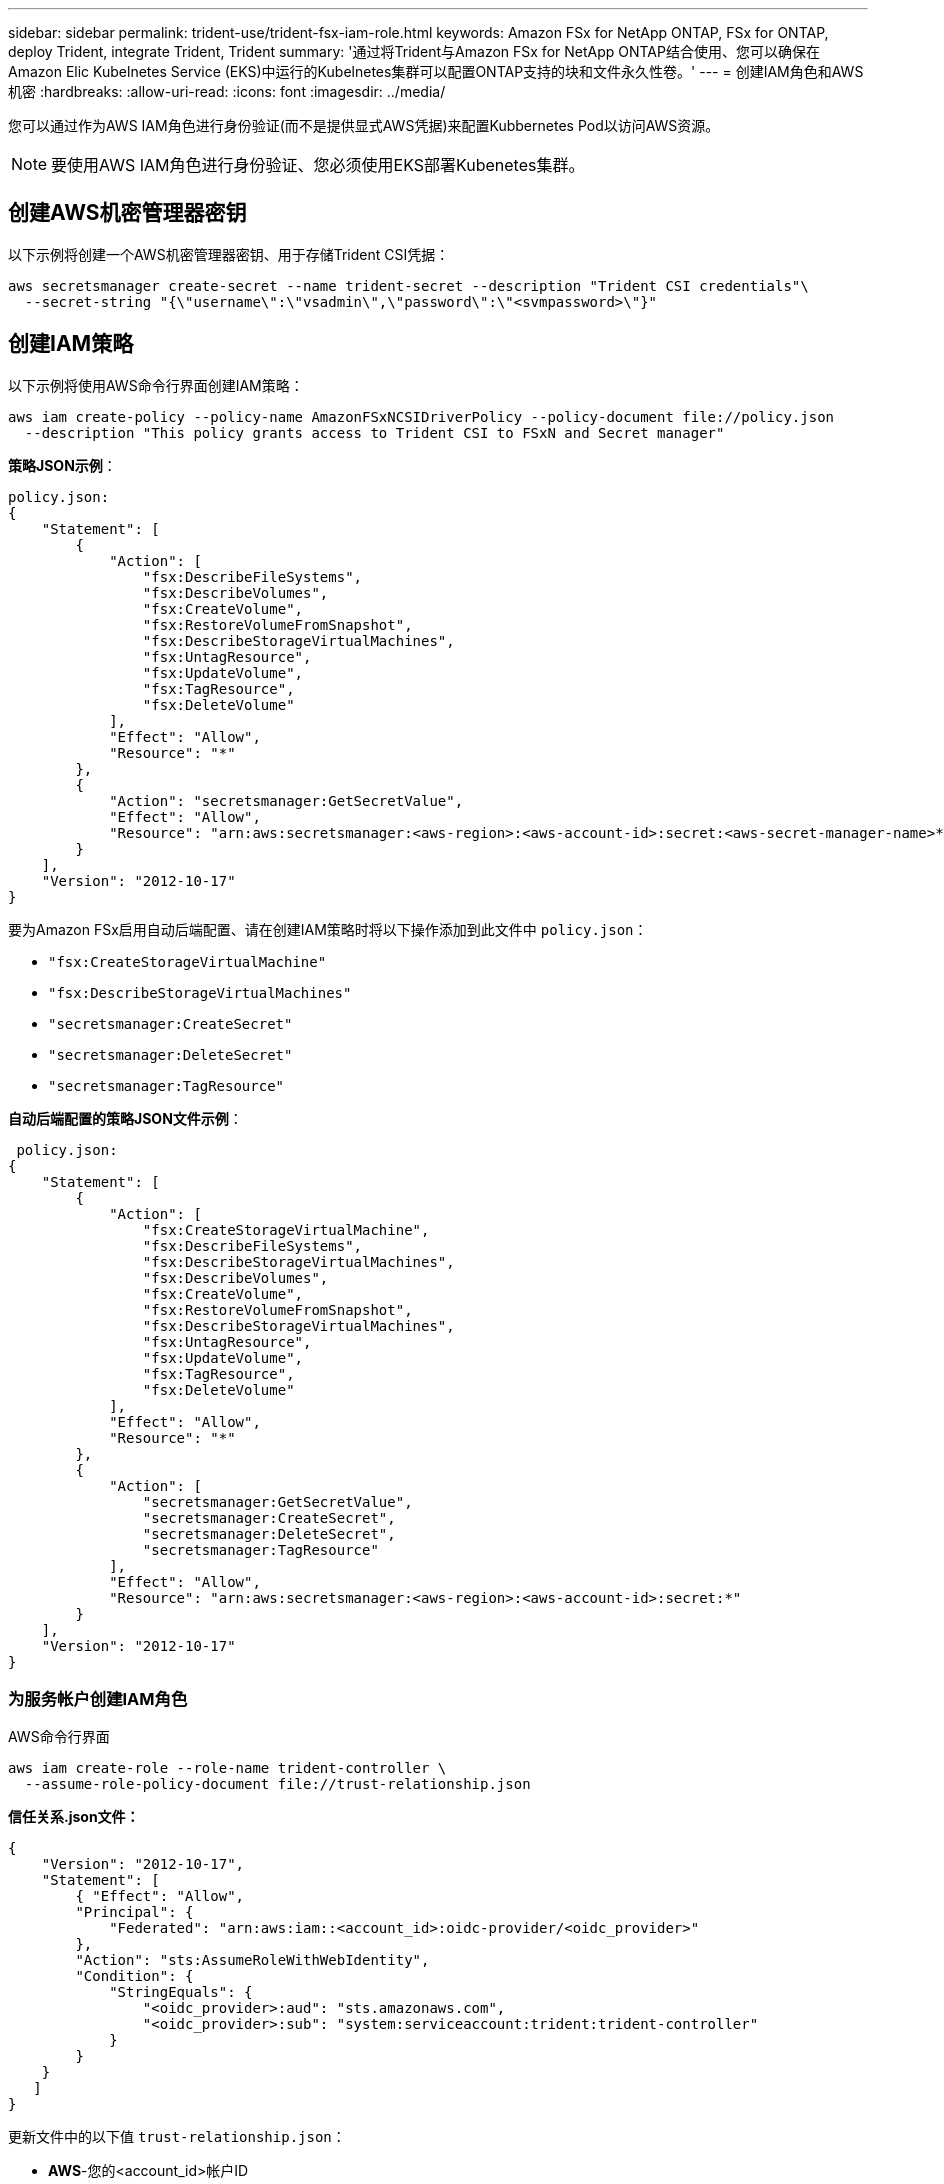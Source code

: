 ---
sidebar: sidebar 
permalink: trident-use/trident-fsx-iam-role.html 
keywords: Amazon FSx for NetApp ONTAP, FSx for ONTAP, deploy Trident, integrate Trident, Trident 
summary: '通过将Trident与Amazon FSx for NetApp ONTAP结合使用、您可以确保在Amazon Elic Kubelnetes Service (EKS)中运行的Kubelnetes集群可以配置ONTAP支持的块和文件永久性卷。' 
---
= 创建IAM角色和AWS机密
:hardbreaks:
:allow-uri-read: 
:icons: font
:imagesdir: ../media/


[role="lead"]
您可以通过作为AWS IAM角色进行身份验证(而不是提供显式AWS凭据)来配置Kubbernetes Pod以访问AWS资源。


NOTE: 要使用AWS IAM角色进行身份验证、您必须使用EKS部署Kubenetes集群。



== 创建AWS机密管理器密钥

以下示例将创建一个AWS机密管理器密钥、用于存储Trident CSI凭据：

[listing]
----
aws secretsmanager create-secret --name trident-secret --description "Trident CSI credentials"\
  --secret-string "{\"username\":\"vsadmin\",\"password\":\"<svmpassword>\"}"
----


== 创建IAM策略

以下示例将使用AWS命令行界面创建IAM策略：

[listing]
----
aws iam create-policy --policy-name AmazonFSxNCSIDriverPolicy --policy-document file://policy.json
  --description "This policy grants access to Trident CSI to FSxN and Secret manager"
----
*策略JSON示例*：

[listing]
----
policy.json:
{
    "Statement": [
        {
            "Action": [
                "fsx:DescribeFileSystems",
                "fsx:DescribeVolumes",
                "fsx:CreateVolume",
                "fsx:RestoreVolumeFromSnapshot",
                "fsx:DescribeStorageVirtualMachines",
                "fsx:UntagResource",
                "fsx:UpdateVolume",
                "fsx:TagResource",
                "fsx:DeleteVolume"
            ],
            "Effect": "Allow",
            "Resource": "*"
        },
        {
            "Action": "secretsmanager:GetSecretValue",
            "Effect": "Allow",
            "Resource": "arn:aws:secretsmanager:<aws-region>:<aws-account-id>:secret:<aws-secret-manager-name>*"
        }
    ],
    "Version": "2012-10-17"
}
----
要为Amazon FSx启用自动后端配置、请在创建IAM策略时将以下操作添加到此文件中 `policy.json`：

* `"fsx:CreateStorageVirtualMachine"`
* `"fsx:DescribeStorageVirtualMachines"`
* `"secretsmanager:CreateSecret"`
* `"secretsmanager:DeleteSecret"`
* `"secretsmanager:TagResource"`


*自动后端配置的策略JSON文件示例*：

[listing]
----

 policy.json:
{
    "Statement": [
        {
            "Action": [
                "fsx:CreateStorageVirtualMachine",
                "fsx:DescribeFileSystems",
                "fsx:DescribeStorageVirtualMachines",
                "fsx:DescribeVolumes",
                "fsx:CreateVolume",
                "fsx:RestoreVolumeFromSnapshot",
                "fsx:DescribeStorageVirtualMachines",
                "fsx:UntagResource",
                "fsx:UpdateVolume",
                "fsx:TagResource",
                "fsx:DeleteVolume"
            ],
            "Effect": "Allow",
            "Resource": "*"
        },
        {
            "Action": [
                "secretsmanager:GetSecretValue",
                "secretsmanager:CreateSecret",
                "secretsmanager:DeleteSecret",
                "secretsmanager:TagResource"
            ],
            "Effect": "Allow",
            "Resource": "arn:aws:secretsmanager:<aws-region>:<aws-account-id>:secret:*"
        }
    ],
    "Version": "2012-10-17"
}
----


=== 为服务帐户创建IAM角色

[role="tabbed-block"]
====
.AWS命令行界面
--
[listing]
----
aws iam create-role --role-name trident-controller \
  --assume-role-policy-document file://trust-relationship.json
----
*信任关系.json文件：*

[listing]
----
{
    "Version": "2012-10-17",
    "Statement": [
        { "Effect": "Allow",
        "Principal": {
            "Federated": "arn:aws:iam::<account_id>:oidc-provider/<oidc_provider>"
        },
        "Action": "sts:AssumeRoleWithWebIdentity",
        "Condition": {
            "StringEquals": {
                "<oidc_provider>:aud": "sts.amazonaws.com",
                "<oidc_provider>:sub": "system:serviceaccount:trident:trident-controller"
            }
        }
    }
   ]
}
----
更新文件中的以下值 `trust-relationship.json`：

* *AWS*-您的<account_id>帐户ID
* *EKS*-<oidc_provider>集群的OIDC*。您可以通过运行以下命令来获取oidc_Provider：


[listing]
----
aws eks describe-cluster --name my-cluster --query "cluster.identity.oidc.issuer"\
  --output text | sed -e "s/^https:\/\///"
----
*将IAM角色附加到IAM策略*：

创建角色后、使用以下命令将在上述步骤中创建的策略附加到此角色：

[listing]
----
aws iam attach-role-policy --role-name my-role --policy-arn <IAM policy ARN>
----
*验证OCD提供程序是否关联*：

验证OIDC提供程序是否已与集群关联。您可以使用以下命令进行验证：

[listing]
----
aws iam list-open-id-connect-providers | grep $oidc_id | cut -d "/" -f4
----
使用以下命令将IAM OIDC与集群关联：

[listing]
----
eksctl utils associate-iam-oidc-provider --cluster $cluster_name --approve
----
--
.eksc
--
以下示例将在EKS中为服务帐户创建IAM角色：

[listing]
----
eksctl create iamserviceaccount --name trident-controller --namespace trident \
  --cluster <my-cluster> --role-name <AmazonEKS_FSxN_CSI_DriverRole> --role-only \
  --attach-policy-arn <IAM-Policy ARN> --approve
----
--
====